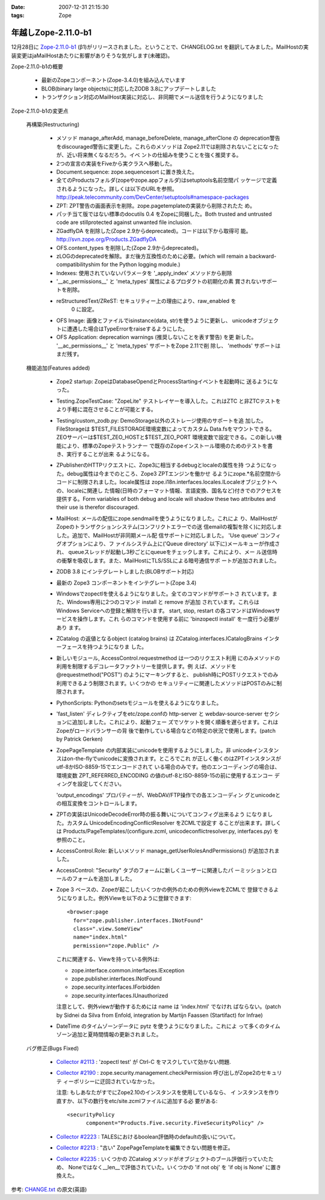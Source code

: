 :date: 2007-12-31 21:15:30
:tags: Zope

===============================
年越しZope-2.11.0-b1
===============================

12月28日に `Zope-2.11.0-b1 <http://www.zope.org/Products/Zope/2.11.0b1>`__ (β1)がリリースされました。ということで、CHANGELOG.txt を翻訳してみました。MailHostの実装変更はjaMailHostあたりに影響がありそうな気がします(未確認)。

Zope-2.11.0-b1の概要

  - 最新のZopeコンポーネント(Zope-3.4.0)を組み込んでいます

  - BLOB(binary large objects)に対応したZODB 3.8にアップデートしました

  - トランザクション対応のMailHost実装に対応し、非同期でメール送信を行うようになりました



.. :extend type: text/structured
.. :extend:

Zope-2.11.0-b1の変更点

  再構築(Restructuring)

    - メソッド manage_afterAdd, manage_beforeDelete, manage_afterClone の
      deprecation警告をdiscouraged警告に変更した。これらのメソッドは
      Zope2.11では削除されないことになったが、近い将来無くなるだろう。イベ
      ントの仕組みを使うことを強く推奨する。

    - 2つの宣言の実装をFiveから実クラスへ移動した。

    - Document.sequence: zope.sequencesort に置き換えた。

    - 全てのProductsフォルダ(zopeやzope.appフォルダ)はsetuptools名前空間パ
      ッケージで定義されるようになった。詳しくは以下のURLを参照。
      http://peak.telecommunity.com/DevCenter/setuptools#namespace-packages

    - ZPT: ZPT警告の画面表示を削除。zope.pagetemplateの実装から削除されたた
      め。

    - パッチ当て版ではない標準のdocutils 0.4 をZopeに同梱した。Both 
      trusted and untrusted code are stillprotected against unwanted file 
      inclusion.

    - ZGadflyDA を削除した(Zope 2.9からdeprecated)。コードは以下から取得可
      能。 http://svn.zope.org/Products.ZGadflyDA

    - OFS.content_types を削除した(Zope 2.9からdeprecated)。

    - zLOGのdeprecatedを解除。まだ後方互換性のために必要。(which will 
      remain a backward-compatibilityshim for the Python logging module.)

    - Indexes: 使用されていないパラメータを '_apply_index' メソッドから削除

    - '__ac_permissions__' と 'meta_types' 属性によるプロダクトの初期化の素
      賞されないサポートを削除。

    - reStructuredText/ZReST: セキュリティー上の理由により、raw_enabled を
       0 に設定。

    - OFS Image: 画像とファイルでisinstance(data, str)を使うように更新し、
      unicodeオブジェクトに遭遇した場合はTypeErrorをraiseするようにした。

    - OFS Application: deprecation warnings (推奨しないことを表す警告) を更
      新した。 '__ac_permissions__' と 'meta_types' サポートをZope 2.11で削
      除し、 'methods' サポートはまだ残す。


  機能追加(Features added)

    - Zope2 startup: ZopeはDatabaseOpendとProcessStartingイベントを起動時に
      送るようになった。

    - Testing.ZopeTestCase: "ZopeLite" テストレイヤーを導入した。これはZTC
      と非ZTCテストをより手軽に混在させることが可能とする。

    - Testing/custom_zodb.py: DemoStorage以外のストレージ使用のサポートを追
      加した。FileStorageは $TEST_FILESTORAGE環境変数によってカスタム
      Data.fsをマウントできる。ZEOサーバーは$TEST_ZEO_HOSTと$TEST_ZEO_PORT
      環境変数で設定できる。この新しい機能により、標準のZopeテストランナー
      で既存のZopeインストール環境のためのテストを書き、実行することが出来
      るようになる。

    - ZPublisherのHTTPリクエストに、Zope3に相当するdebugとlocaleの属性を持
      つようになった。debug属性は今までのところ、Zope3 ZPTエンジンを働かせ
      るようにzope.*名前空間からコードに制限されました。locale属性は
      zope.i18n.interfaces.locales.ILocaleオブジェクトへの、localeに関連し
      た情報(日時のフォーマット情報、言語変換、国名など)付きでのアクセスを
      提供する。Form variables of both debug and locale will shadow
      these two attributes and their use is therefor discouraged.

    - MailHost: メールの配信にzope.sendmailを使うようになりました。これによ
      り、MailHostがZopeのトランザクションシステム(コンフリクトエラーでの送
      信emailの複製を除く)に対応しました。追加で、MailHostが非同期メール配
      信サポートに対応しました。 'Use queue' コンフィグオプションにより、フ
      ァイルシステム上に('Queue directory' 以下に)メールキューが作成され、
      queueスレッドが起動し3秒ごとにqueueをチェックします。これにより、メー
      ル送信時の衝撃を吸収します。また、MailHostにTLS/SSLによる暗号通信サポ
      ートが追加されました。

    - ZODB 3.8 にインテグレートしました(BLOBサポート対応)
  
    - 最新の Zope3 コンポーネントをインテグレート(Zope 3.4)

    - Windowsでzopectlを使えるようになりました。全てのコマンドがサポートさ
      れています。また、Windows専用に2つのコマンド install と remove が追加
      されています。これらはWindows Serviceへの登録と解除を行います。
      start, stop, restart の各コマンドはWindowsサービスを操作します。これ
      らのコマンドを使用する前に 'bin\zopectl install' を一度行う必要があり
      ます。

    - ZCatalog の返値となるobject (catalog brains) は
      ZCatalog.interfaces.ICatalogBrains インターフェースを持つようになりま
      した。

    - 新しいモジュール, AccessControl.requestmethod は一つのリクエスト利用
      にのみメソッドの利用を制限するデコレータファクトリーを提供します。例
      えば、メソッドを @requestmethod("POST") のようにマーキングすると、
      publish時にPOSTリクエストでのみ利用できるよう制限されます。いくつかの
      セキュリティーに関連したメソッドはPOSTのみに制限されます。

    - PythonScripts: Pythonのsetsモジュールを使えるようになりました。

    - 'fast_listen' ディレクティブをetc/zope.confの http-server と 
      webdav-source-server セクションに追加しました。これにより、起動フェー
      ズでソケットを開く順番を遅らせます。これはZopeがロードバランサーの背
      後で動作している場合などの特定の状況で使用します。(patch by Patrick 
      Gerken)

    - ZopePageTemplate の内部実装にunicodeを使用するようにしました。非
      unicodeインスタンスはon-the-flyでunicodeに変換されます。ところでこれ
      が正しく働くのはZPTインスタンスがutf-8かISO-8859-15でエンコードされて
      いる場合のみです。他のエンコーディングの場合は、環境変数
      ZPT_REFERRED_ENCODING の値のutf-8とISO-8859-15の前に使用するエンコー
      ディングを設定してください。

      'output_encodings' プロパティーが、WebDAV/FTP操作での各エンコーディン
      グとunicodeとの相互変換をコントロールします。

    - ZPTの実装はUnicodeDecodeError時の振る舞いについてコンフィグ出来るよう
      になりました。カスタム UnicodeEncodingConflictResolver をZCMLで設定す
      ることが出来ます。詳しくは Products/PageTemplates/(configure.zcml, 
      unicodeconflictresolver.py, interfaces.py) を参照のこと。

    - AccessControl.Role: 新しいメソッド 
      manage_getUserRolesAndPermissions() が追加されました。

    - AccessControl: "Security" タブのフォームに新しくユーザーに関連したパ
      ーミッションとロールのフォームを追加しました。

    - Zope 3 ベースの、Zopeが起こしたいくつかの例外のための例外viewをZCMLで
      登録できるようになりました。例外Viewを以下のように登録できます::

        <browser:page
          for="zope.publisher.interfaces.INotFound"
          class=".view.SomeView"
          name="index.html"
          permission="zope.Public" />

      これに関連する、Viewを持っている例外は:

      - zope.interface.common.interfaces.IException

      - zope.publisher.interfaces.INotFound

      - zope.security.interfaces.IForbidden

      - zope.security.interfaces.IUnauthorized

      注意として、例外viewが動作するためには name は 'index.html' でなけれ
      ばならない。(patch by Sidnei da Silva from Enfold,
      integration by Martijn Faassen (Startifact) for Infrae)

    - DateTime のタイムゾーンデータに pytz を使うようになりました。これによ
      って多くのタイムゾーン追加と夏時間情報の更新されました。


  バグ修正(Bugs Fixed)

    - `Collector #2113 <http://www.zope.org/Collectors/Zope/2113>`__ :
      'zopectl test' が Ctrl-C をマスクしていて効かない問題.

    - `Collector #2190 <http://www.zope.org/Collectors/Zope/2190>`__ :
      zope.security.management.checkPermission 呼び出しがZope2のセキュリテ
      ィーポリシーに迂回されていなかった。

      注意: もしあなたがすでにZope2.10のインスタンスを使用しているなら、 イ
      ンスタンスを作り直すか、以下の数行をetc/site.zcmlファイルに追加する必
      要がある::

        <securityPolicy
              component="Products.Five.security.FiveSecurityPolicy" />

    - `Collector #2223 <http://www.zope.org/Collectors/Zope/2223>`__ :
      TALESにおけるboolean評価時のdefaultの扱いについて。

    - `Collector #2213 <http://www.zope.org/Collectors/Zope/2213>`__ :
      "古い" ZopePageTemplateを編集できない問題を修正。

    - `Collector #2235 <http://www.zope.org/Collectors/Zope/2235>`__ :
      いくつかの ZCatalog メソッドがオブジェクトのブール評価行っていたため、
      Noneではなく__len__で評価されていた。いくつかの 'if not obj' を 'if 
      obj is None' に置き換えた。


参考: `CHANGE.txt <http://www.zope.org/Products/Zope/2.11.0/CHANGES.txt>`__ の原文(英語)
